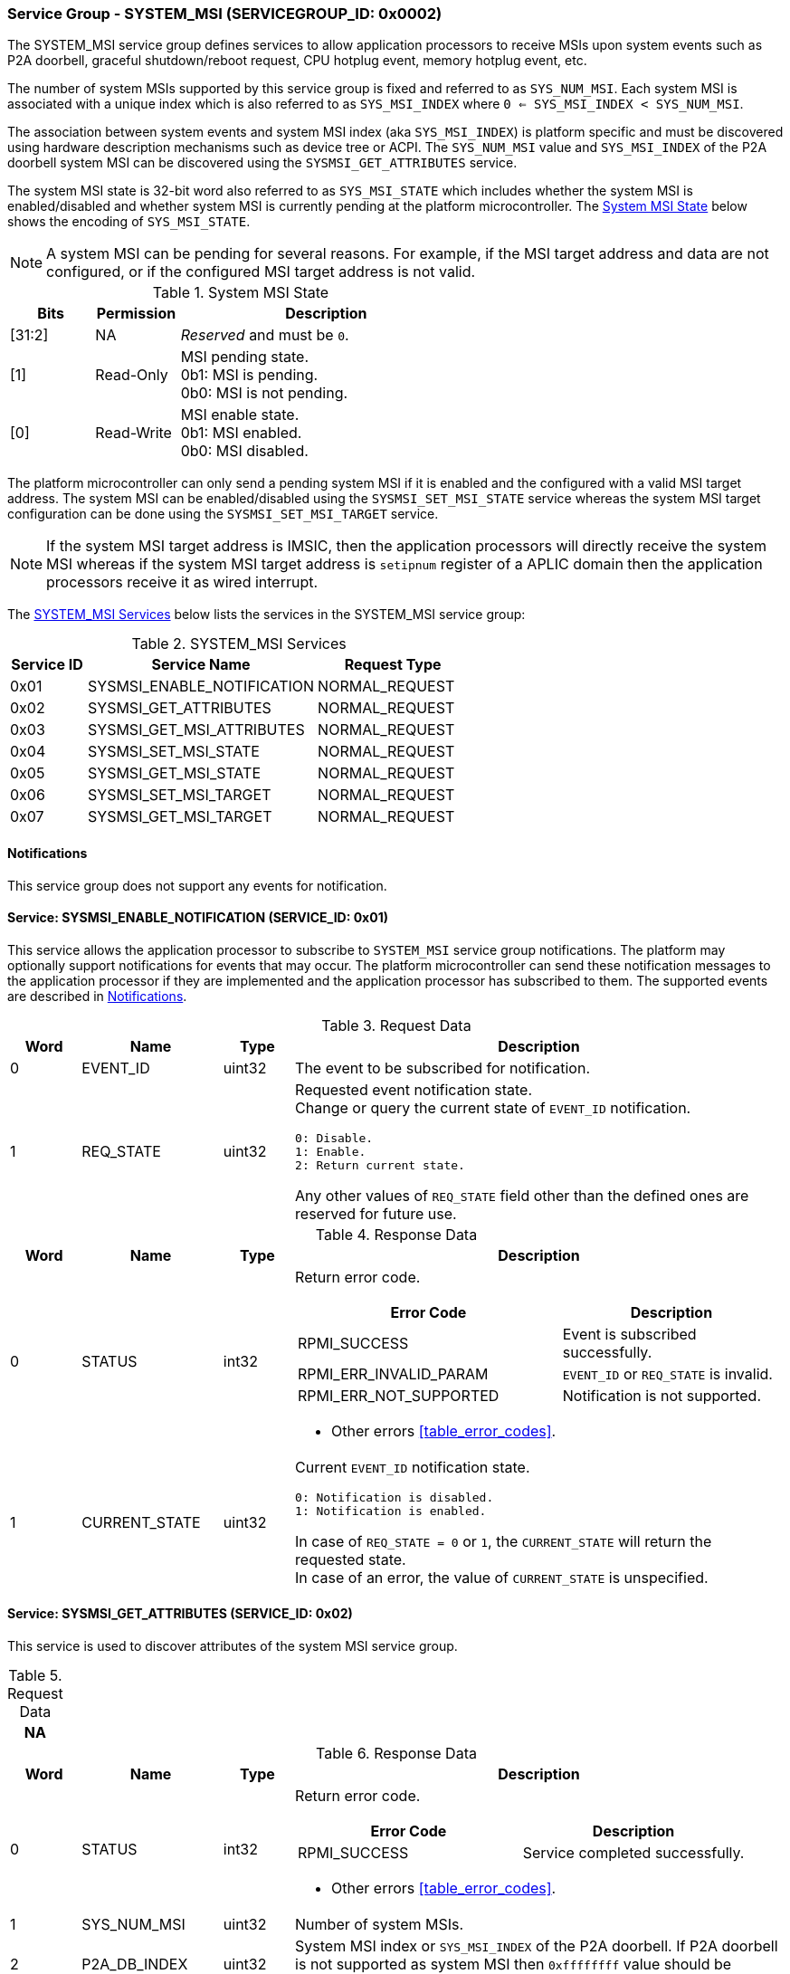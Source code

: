 :path: src/
:imagesdir: ../images

ifdef::rootpath[]
:imagesdir: {rootpath}{path}{imagesdir}
endif::rootpath[]

ifndef::rootpath[]
:rootpath: ./../
endif::rootpath[]

===  Service Group - SYSTEM_MSI (SERVICEGROUP_ID: 0x0002)
The SYSTEM_MSI service group defines services to allow application processors
to receive MSIs upon system events such as P2A doorbell, graceful shutdown/reboot
request, CPU hotplug event, memory hotplug event, etc.

The number of system MSIs supported by this service group is fixed and referred
to as `SYS_NUM_MSI`. Each system MSI is associated with a unique index which is
also referred to as `SYS_MSI_INDEX` where `0 <= SYS_MSI_INDEX < SYS_NUM_MSI`.

The association between system events and system MSI index (aka `SYS_MSI_INDEX`)
is platform specific and must be discovered using hardware description mechanisms
such as device tree or ACPI. The `SYS_NUM_MSI` value and `SYS_MSI_INDEX` of the
P2A doorbell system MSI can be discovered using the `SYSMSI_GET_ATTRIBUTES` service.

The system MSI state is 32-bit word also referred to as `SYS_MSI_STATE` which
includes whether the system MSI is enabled/disabled and whether system MSI is
currently pending at the platform microcontroller. The <<table_sysmsi_state>>
below shows the encoding of `SYS_MSI_STATE`.

NOTE: A system MSI can be pending for several reasons. For example, if the MSI
target address and data are not configured, or if the configured MSI target
address is not valid.

[#table_sysmsi_state]
.System MSI State
[cols="2,2,7a", width=60%, align="center", options="header"]
|===
| Bits
| Permission
| Description

| [31:2]
| NA
| _Reserved_ and must be `0`.

| [1]
| Read-Only
| MSI pending state. +
  0b1: MSI is pending. +
  0b0: MSI is not pending.

| [0]
| Read-Write
| MSI enable state. +
  0b1: MSI enabled. +
  0b0: MSI disabled.
|===

The platform microcontroller can only send a pending system MSI if it is
enabled and the configured with a valid MSI target address. The system MSI
can be enabled/disabled using the `SYSMSI_SET_MSI_STATE` service whereas the
system MSI target configuration can be done using the `SYSMSI_SET_MSI_TARGET`
service.

NOTE: If the system MSI target address is IMSIC, then the application
processors will directly receive the system MSI whereas if the system
MSI target address is `setipnum` register of a APLIC domain then the
application processors receive it as wired interrupt.

The <<table_sysmsi_services>> below lists the services in the SYSTEM_MSI
service group:

[#table_sysmsi_services]
.SYSTEM_MSI Services
[cols="1, 3, 2", width=100%, align="center", options="header"]
|===
| Service ID
| Service Name
| Request Type

| 0x01
| SYSMSI_ENABLE_NOTIFICATION
| NORMAL_REQUEST

| 0x02
| SYSMSI_GET_ATTRIBUTES
| NORMAL_REQUEST

| 0x03
| SYSMSI_GET_MSI_ATTRIBUTES
| NORMAL_REQUEST

| 0x04
| SYSMSI_SET_MSI_STATE
| NORMAL_REQUEST

| 0x05
| SYSMSI_GET_MSI_STATE
| NORMAL_REQUEST

| 0x06
| SYSMSI_SET_MSI_TARGET
| NORMAL_REQUEST

| 0x07
| SYSMSI_GET_MSI_TARGET
| NORMAL_REQUEST
|===

[#system-msi-notifications]
==== Notifications
This service group does not support any events for notification.

==== Service: SYSMSI_ENABLE_NOTIFICATION (SERVICE_ID: 0x01)
This service allows the application processor to subscribe to `SYSTEM_MSI`
service group notifications. The platform may optionally support notifications
for events that may occur. The platform microcontroller can send these
notification messages to the application processor if they are implemented and
the application processor has subscribed to them. The supported events are
described in <<system-msi-notifications>>.

[#table_sysmsi_ennotification_request_data]
.Request Data
[cols="1, 2, 1, 7a", width=100%, align="center", options="header"]
|===
| Word
| Name
| Type
| Description

| 0
| EVENT_ID
| uint32
| The event to be subscribed for notification.

| 1
| REQ_STATE
| uint32
| Requested event notification state. +
Change or query the current state of `EVENT_ID` notification.
----
0: Disable.
1: Enable.
2: Return current state.
----
Any other values of `REQ_STATE` field other than the defined ones are reserved
for future use.
|===

[#table_sysmsi_ennotification_response_data]
.Response Data
[cols="1, 2, 1, 7a", width=100%, align="center", options="header"]
|===
| Word
| Name
| Type
| Description

| 0
| STATUS
| int32
| Return error code.

[cols="6,5a", options="header"]
!===
! Error Code
! Description

! RPMI_SUCCESS
! Event is subscribed successfully.

! RPMI_ERR_INVALID_PARAM
! `EVENT_ID` or `REQ_STATE` is invalid.

! RPMI_ERR_NOT_SUPPORTED
! Notification is not supported.
!===
- Other errors <<table_error_codes>>.

| 1
| CURRENT_STATE
| uint32
| Current `EVENT_ID` notification state.
----
0: Notification is disabled.
1: Notification is enabled.
----
In case of `REQ_STATE = 0` or `1`, the `CURRENT_STATE` will return the requested
state. +
In case of an error, the value of `CURRENT_STATE` is unspecified.
|===


==== Service: SYSMSI_GET_ATTRIBUTES (SERVICE_ID: 0x02)
This service is used to discover attributes of the system MSI service group.

[#table_sysmsi_getattrs_request_data]
.Request Data
[cols="1", width=100%, align="center", options="header"]
|===
| NA
|===

[#table_sysmsi_getattrs_response_data]
.Response Data
[cols="1, 2, 1, 7a", width=100%, align="center", options="header"]
|===
| Word
| Name
| Type
| Description

| 0
| STATUS
| int32
| Return error code.

[cols="5,5", options="header"]
!===
! Error Code
! Description

! RPMI_SUCCESS
! Service completed successfully.

!===
- Other errors <<table_error_codes>>.

| 1
| SYS_NUM_MSI
| uint32
| Number of system MSIs.

| 2
| P2A_DB_INDEX
| uint32
| System MSI index or `SYS_MSI_INDEX` of the P2A doorbell. If P2A doorbell
  is not supported as system MSI then `0xffffffff` value should be returned.

| 3
| FLAGS0
| uint32
| _Reserved_ and must be `0`.

| 4
| FLAGS1
| uint32
| _Reserved_ and must be `0`.
|===


==== Service: SYSMSI_GET_MSI_ATTRIBUTES (SERVICE_ID: 0x03)
This service is used to discover attributes of a particular system MSI.

[#table_sysmsi_getmsiattrs_request_data]
.Request Data
[cols="1, 2, 1, 7", width=100%, align="center", options="header"]
|===
| Word
| Name
| Type
| Description

| 0
| SYS_MSI_INDEX
| uint32
| Index of the system MSI.
|===

[#table_sysmsi_getmsiattrs_response_data]
.Response Data
[cols="1, 2, 1, 7a", width=100%, align="center", options="header"]
|===
| Word
| Name
| Type
| Description

| 0
| STATUS
| int32
| Return error code.

[cols="5,5", options="header"]
!===
! Error Code
! Description

! RPMI_SUCCESS
! Service completed successfully.

! RPMI_ERR_INVALID_PARAM
! `SYS_MSI_INDEX` value is greater than `SYS_NUM_MSI`.
!===
- Other errors <<table_error_codes>>.

| 1
| SYS_MSI_NAME
| uint8[16]
| System MSI name, a NULL-terminated ASCII string up to 16-bytes.

| 2
| FLAGS0
| uint32
|
[cols="2,9a", options="header"]
!===
! Bits
! Description

! [31:1]
! _Reserved_ and must be `0`.

! [0]
! Preferred privilege level for MSI handling. +

	0b1: M-mode.
	0b0: M-mode or S-mode.
!===

| 3
| FLAGS1
| uint32
| _Reserved_ and must be `0`.
|===


[#srvgrp_sysmsi_set_msi_state]
==== Service: SYSMSI_SET_MSI_STATE (SERVICE_ID: 0x04)
This service is used to update the state of a system MSI. Specifically,
it allows application processors to enable or disable a system MSI. The
read-only bits of the system MSI state are not updated by this service.

[#table_sysmsi_setmsistate_request_data]
.Request Data
[cols="1, 2, 1, 7", width=100%, align="center", options="header"]
|===
| Word
| Name
| Type
| Description

| 0
| SYS_MSI_INDEX
| uint32
| Index of the system MSI.

| 1
| SYS_MSI_STATE
| uint32
| System MSI state as defined in <<table_sysmsi_state>>.
|===

[#table_sysmsi_setmsistate_response_data]
.Response Data
[cols="1, 2, 1, 7a", width=100%, align="center", options="header"]
|===
| Word
| Name
| Type
| Description

| 0
| STATUS
| int32
| Return error code.

[cols="5,5a", options="header"]
!===
! Error Code
! Description

! RPMI_SUCCESS
! MSI is enabled or disabled successfully.

! RPMI_ERR_INVALID_PARAM
! `SYS_MSI_INDEX` value is greater than `SYS_NUM_MSI` or
 `SYS_MSI_STATE` value is reserved or invalid.

!===
- Other errors <<table_error_codes>>.
|===


[#srvgrp_sysmsi_get_msi_state]
==== Service: SYSMSI_GET_MSI_STATE (SERVICE_ID: 0x05)
This service is used to get the current state of a system MSI.

[#table_sysmsi_getmsistate_request_data]
.Request Data
[cols="1, 2, 1, 7", width=100%, align="center", options="header"]
|===
| Word
| Name
| Type
| Description

| 0
| SYS_MSI_INDEX
| uint32
| Index of the system MSI.
|===

[#table_sysmsi_getmsistate_response_data]
.Response Data
[cols="1, 2, 1, 7a", width=100%, align="center", options="header"]
|===
| Word
| Name
| Type
| Description

| 0
| STATUS
| int32
| Return error code.

[cols="5,5a", options="header"]
!===
! Error Code
! Description

! RPMI_SUCCESS
! MSI state is returned successfully.

! RPMI_ERR_INVALID_PARAM
! `SYS_MSI_INDEX` value is greater than `SYS_NUM_MSI`.
!===
- Other errors <<table_error_codes>>.

| 1
| SYS_MSI_STATE
| uint32
| System MSI state as defined in <<table_sysmsi_state>>.
|===


[#srvgrp_sysmsi_set_msi_target]
==== Service: SYSMSI_SET_MSI_TARGET (SERVICE_ID: 0x06)
This service is used to configure the target address and data of a system MSI.

[#table_sysmsi_setmsitarget_request_data]
.Request Data
[cols="1, 4, 1, 7", width=100%, align="center", options="header"]
|===
| Word
| Name
| Type
| Description

| 0
| SYS_MSI_INDEX
| uint32
| Index of the system MSI.

| 1
| SYS_MSI_ADDRESS_LOW
| uint32
| Lower 32-bit of the MSI address.

| 2
| SYS_MSI_ADDRESS_HIGH
| uint32
| Upper 32-bit of the MSI address.

| 3
| SYS_MSI_DATA
| uint32
| 32-bit MSI data.
|===

[#table_sysmsi_setmsitarget_response_data]
.Response Data
[cols="1, 4, 1, 7a", width=100%, align="center", options="header"]
|===
| Word
| Name
| Type
| Description

| 0
| STATUS
| int32
| Return error code.

[cols="5,5a", options="header"]
!===
! Error Code
! Description

! RPMI_SUCCESS
! MSI address and data are configured successfully.

! RPMI_ERR_INVALID_PARAM
! `SYS_MSI_INDEX` value is greater than `SYS_NUM_MSI`.

! RPMI_ERR_INVALID_ADDR
! MSI target address is invalid or it is not `4-byte` aligned.
!===
- Other errors <<table_error_codes>>.
|===


[#srvgrp_sysmsi_get_msi_target]
==== Service: SYSMSI_GET_MSI_TARGET (SERVICE_ID: 0x07)
This service is used to get the current target address and data of a system MSI.

[#table_sysmsi_getmsitarget_request_data]
.Request Data
[cols="1, 4, 1, 7", width=100%, align="center", options="header"]
|===
| Word
| Name
| Type
| Description

| 0
| SYS_MSI_INDEX
| uint32
| Index of the system MSI.
|===

[#table_sysmsi_getmsitarget_response_data]
.Response Data
[cols="1, 4, 1, 7a", width=100%, align="center", options="header"]
|===
| Word
| Name
| Type
| Description

| 0
| STATUS
| int32
| Return error code.

[cols="5,5a", options="header"]
!===
! Error Code
! Description

! RPMI_SUCCESS
! MSI target details returned successfully.

! RPMI_ERR_INVALID_PARAM
! `SYS_MSI_INDEX` value is greater than `SYS_NUM_MSI`.
!===
- Other errors <<table_error_codes>>.

| 1
| SYS_MSI_ADDRESS_LOW
| uint32
| Lower 32-bit of the MSI address.

| 2
| SYS_MSI_ADDRESS_HIGH
| uint32
| Upper 32-bit of the MSI address.

| 3
| SYS_MSI_DATA
| uint32
| 32-bit MSI data.
|===
